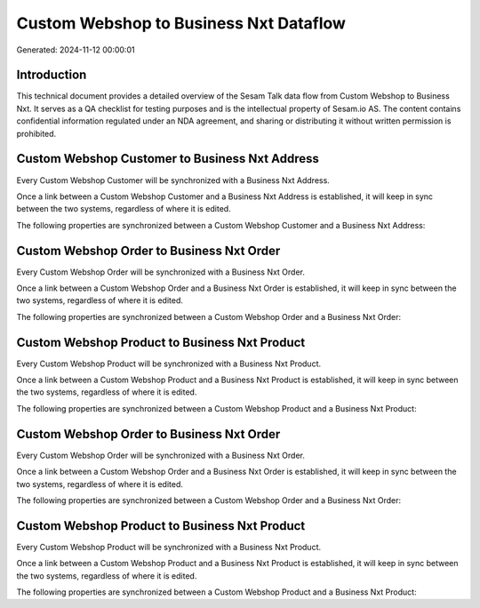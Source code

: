 =======================================
Custom Webshop to Business Nxt Dataflow
=======================================

Generated: 2024-11-12 00:00:01

Introduction
------------

This technical document provides a detailed overview of the Sesam Talk data flow from Custom Webshop to Business Nxt. It serves as a QA checklist for testing purposes and is the intellectual property of Sesam.io AS. The content contains confidential information regulated under an NDA agreement, and sharing or distributing it without written permission is prohibited.

Custom Webshop Customer to Business Nxt Address
-----------------------------------------------
Every Custom Webshop Customer will be synchronized with a Business Nxt Address.

Once a link between a Custom Webshop Customer and a Business Nxt Address is established, it will keep in sync between the two systems, regardless of where it is edited.

The following properties are synchronized between a Custom Webshop Customer and a Business Nxt Address:

.. list-table::
   :header-rows: 1

   * - Custom Webshop Customer Property
     - Business Nxt Address Property
     - Business Nxt Data Type


Custom Webshop Order to Business Nxt Order
------------------------------------------
Every Custom Webshop Order will be synchronized with a Business Nxt Order.

Once a link between a Custom Webshop Order and a Business Nxt Order is established, it will keep in sync between the two systems, regardless of where it is edited.

The following properties are synchronized between a Custom Webshop Order and a Business Nxt Order:

.. list-table::
   :header-rows: 1

   * - Custom Webshop Order Property
     - Business Nxt Order Property
     - Business Nxt Data Type


Custom Webshop Product to Business Nxt Product
----------------------------------------------
Every Custom Webshop Product will be synchronized with a Business Nxt Product.

Once a link between a Custom Webshop Product and a Business Nxt Product is established, it will keep in sync between the two systems, regardless of where it is edited.

The following properties are synchronized between a Custom Webshop Product and a Business Nxt Product:

.. list-table::
   :header-rows: 1

   * - Custom Webshop Product Property
     - Business Nxt Product Property
     - Business Nxt Data Type


Custom Webshop Order to Business Nxt Order
------------------------------------------
Every Custom Webshop Order will be synchronized with a Business Nxt Order.

Once a link between a Custom Webshop Order and a Business Nxt Order is established, it will keep in sync between the two systems, regardless of where it is edited.

The following properties are synchronized between a Custom Webshop Order and a Business Nxt Order:

.. list-table::
   :header-rows: 1

   * - Custom Webshop Order Property
     - Business Nxt Order Property
     - Business Nxt Data Type


Custom Webshop Product to Business Nxt Product
----------------------------------------------
Every Custom Webshop Product will be synchronized with a Business Nxt Product.

Once a link between a Custom Webshop Product and a Business Nxt Product is established, it will keep in sync between the two systems, regardless of where it is edited.

The following properties are synchronized between a Custom Webshop Product and a Business Nxt Product:

.. list-table::
   :header-rows: 1

   * - Custom Webshop Product Property
     - Business Nxt Product Property
     - Business Nxt Data Type

